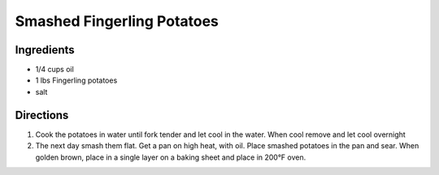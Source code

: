 Smashed Fingerling Potatoes
===========================

Ingredients
-----------

- 1/4 cups oil
- 1 lbs Fingerling potatoes
- salt

Directions
----------
1. Cook the potatoes in water until fork tender and let cool in the water.
   When cool remove and let cool overnight
2. The next day smash them flat. Get a pan on high heat, with oil. Place
   smashed potatoes in the pan and sear. When golden brown, place in a
   single layer on a baking sheet and place in 200°F oven.

